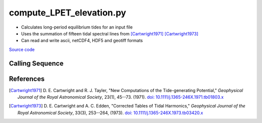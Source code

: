 =========================
compute_LPET_elevation.py
=========================

- Calculates long-period equilibrium tides for an input file
- Uses the summation of fifteen tidal spectral lines from [Cartwright1971]_ [Cartwright1973]_
- Can read and write ascii, netCDF4, HDF5 and geotiff formats

`Source code`__

.. __: https://github.com/tsutterley/pyTMD/blob/main/scripts/compute_LPET_elevations.py

Calling Sequence
################

.. argparse::
    :filename: compute_LPET_elevations.py
    :func: arguments
    :prog: compute_LPET_elevations.py
    :nodescription:
    :nodefault:

    --variables : @after
        * for csv files: the order of the columns within the file
        * for HDF5, netCDF4 and parquet files: time, y, x and data variable names

    --type -t : @after
        * ``'drift'``: drift buoys or satellite/airborne altimetry (time per data point)
        * ``'grid'``: spatial grids or images (single time for all data points)
        * ``'time series'``: station locations with multiple time values

    --epoch -e : @after
        * ``'days since 1858-11-17T00:00:00'`` (default Modified Julian Days)

    --deltatime -d : @after
        * can be set to ``0`` to use exact calendar date from epoch

    --standard -s : @after
        * ``'UTC'``: Coordinate Universal Time
        * ``'GPS'``: GPS Time
        * ``'LORAN'``: Long Range Navigator Time
        * ``'TAI'``: International Atomic Time
        * ``'datetime'``: formatted datetime string in UTC

    --projection : @after
        * ``4326``: latitude and longitude coordinates on WGS84 reference ellipsoid

References
##########

.. [Cartwright1971] D. E. Cartwright and R. J. Tayler,
    "New Computations of the Tide-generating Potential,"
    *Geophysical Journal of the Royal Astronomical Society*,
    23(1), 45--73. (1971). `doi: 10.1111/j.1365-246X.1971.tb01803.x
    <https://doi.org/10.1111/j.1365-246X.1971.tb01803.x>`_
.. [Cartwright1973] D. E. Cartwright and A. C. Edden,
    "Corrected Tables of Tidal Harmonics,"
    *Geophysical Journal of the Royal Astronomical Society*,
    33(3), 253--264, (1973). `doi: 10.1111/j.1365-246X.1973.tb03420.x
    <https://doi.org/10.1111/j.1365-246X.1973.tb03420.x>`_
